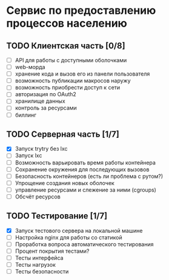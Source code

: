 
* Сервис по предоставлению процессов населению

** TODO Клиентская часть [0/8]
   - [ ] API для работы с доступными оболочками
   - [ ] web-морда
   - [ ] хранение кода и вызов его из панели пользователя
   - [ ] возможность публикации макросов наружу
   - [ ] возможность приобрести доступ к сети
   - [ ] авторизация по OAuth2
   - [ ] хранилище данных
   - [ ] контроль за ресурсами
   - [ ] биллинг

** TODO Серверная часть [1/7]
   - [X] Запуск trytry без lxc
   - [ ] Запуск lxc
   - [ ] Возможность варьировать время работы контейнера
   - [ ] Сохранение окружения для последующих вызовов
   - [ ] Безопасность контейнеров (есть ли проблема с рутом?)
   - [ ] Упрощение создания новых оболочек
   - [ ] управление ресурсами и слежение за ними (cgroups)
   - [ ] Обсчёт ресурсов
     
** TODO Тестирование [1/7]
   - [X] Запуск тестового сервера на локальной машине
   - [ ] Настройка nginx для работы со статикой
   - [ ] Проработка вопроса автоматического тестирования
   - [ ] Процент покрытия тестами?
   - [ ] Тесты интерфейса
   - [ ] Тесты нагрузок
   - [ ] Тесты безопасности
